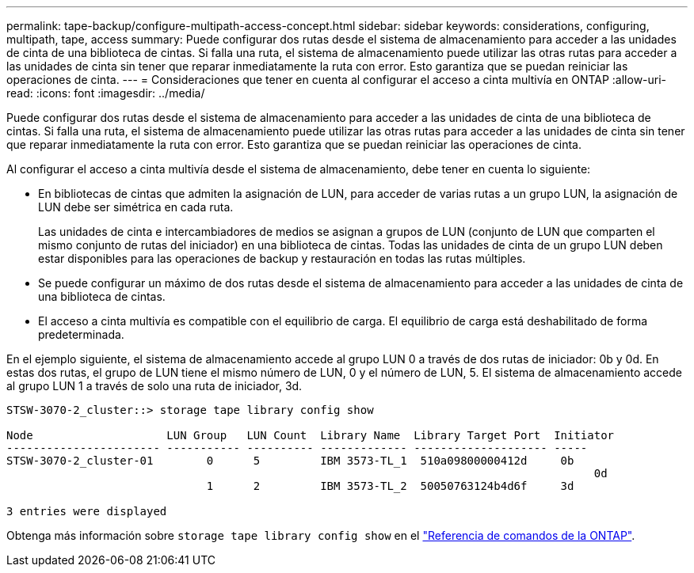 ---
permalink: tape-backup/configure-multipath-access-concept.html 
sidebar: sidebar 
keywords: considerations, configuring, multipath, tape, access 
summary: Puede configurar dos rutas desde el sistema de almacenamiento para acceder a las unidades de cinta de una biblioteca de cintas. Si falla una ruta, el sistema de almacenamiento puede utilizar las otras rutas para acceder a las unidades de cinta sin tener que reparar inmediatamente la ruta con error. Esto garantiza que se puedan reiniciar las operaciones de cinta. 
---
= Consideraciones que tener en cuenta al configurar el acceso a cinta multivía en ONTAP
:allow-uri-read: 
:icons: font
:imagesdir: ../media/


[role="lead"]
Puede configurar dos rutas desde el sistema de almacenamiento para acceder a las unidades de cinta de una biblioteca de cintas. Si falla una ruta, el sistema de almacenamiento puede utilizar las otras rutas para acceder a las unidades de cinta sin tener que reparar inmediatamente la ruta con error. Esto garantiza que se puedan reiniciar las operaciones de cinta.

Al configurar el acceso a cinta multivía desde el sistema de almacenamiento, debe tener en cuenta lo siguiente:

* En bibliotecas de cintas que admiten la asignación de LUN, para acceder de varias rutas a un grupo LUN, la asignación de LUN debe ser simétrica en cada ruta.
+
Las unidades de cinta e intercambiadores de medios se asignan a grupos de LUN (conjunto de LUN que comparten el mismo conjunto de rutas del iniciador) en una biblioteca de cintas. Todas las unidades de cinta de un grupo LUN deben estar disponibles para las operaciones de backup y restauración en todas las rutas múltiples.

* Se puede configurar un máximo de dos rutas desde el sistema de almacenamiento para acceder a las unidades de cinta de una biblioteca de cintas.
* El acceso a cinta multivía es compatible con el equilibrio de carga. El equilibrio de carga está deshabilitado de forma predeterminada.


En el ejemplo siguiente, el sistema de almacenamiento accede al grupo LUN 0 a través de dos rutas de iniciador: 0b y 0d. En estas dos rutas, el grupo de LUN tiene el mismo número de LUN, 0 y el número de LUN, 5. El sistema de almacenamiento accede al grupo LUN 1 a través de solo una ruta de iniciador, 3d.

[listing]
----

STSW-3070-2_cluster::> storage tape library config show

Node                    LUN Group   LUN Count  Library Name  Library Target Port  Initiator
----------------------- ----------- ---------- ------------- -------------------- -----
STSW-3070-2_cluster-01        0      5         IBM 3573-TL_1  510a09800000412d     0b
                                                                                  	0d
                              1      2         IBM 3573-TL_2  50050763124b4d6f     3d

3 entries were displayed
----
Obtenga más información sobre `storage tape library config show` en el link:https://docs.netapp.com/us-en/ontap-cli/storage-tape-library-config-show.html["Referencia de comandos de la ONTAP"^].
